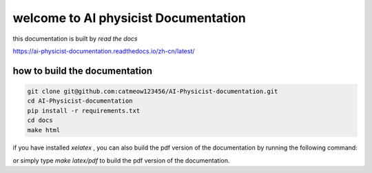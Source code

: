 welcome to AI physicist Documentation
=======================================

this documentation is built by `read the docs`

https://ai-physicist-documentation.readthedocs.io/zh-cn/latest/



how to build the documentation
-------------------------------- 

.. code-block:: console

    git clone git@github.com:catmeow123456/AI-Physicist-documentation.git
    cd AI-Physicist-documentation
    pip install -r requirements.txt
    cd docs
    make html

if you have installed `xelatex` , you can also build the pdf version of the documentation by 
running the following command:

.. code-block:: console
    make latex
    cd build/latex && make all-pdf

or simply type `make latex/pdf` to build the pdf version of the documentation.